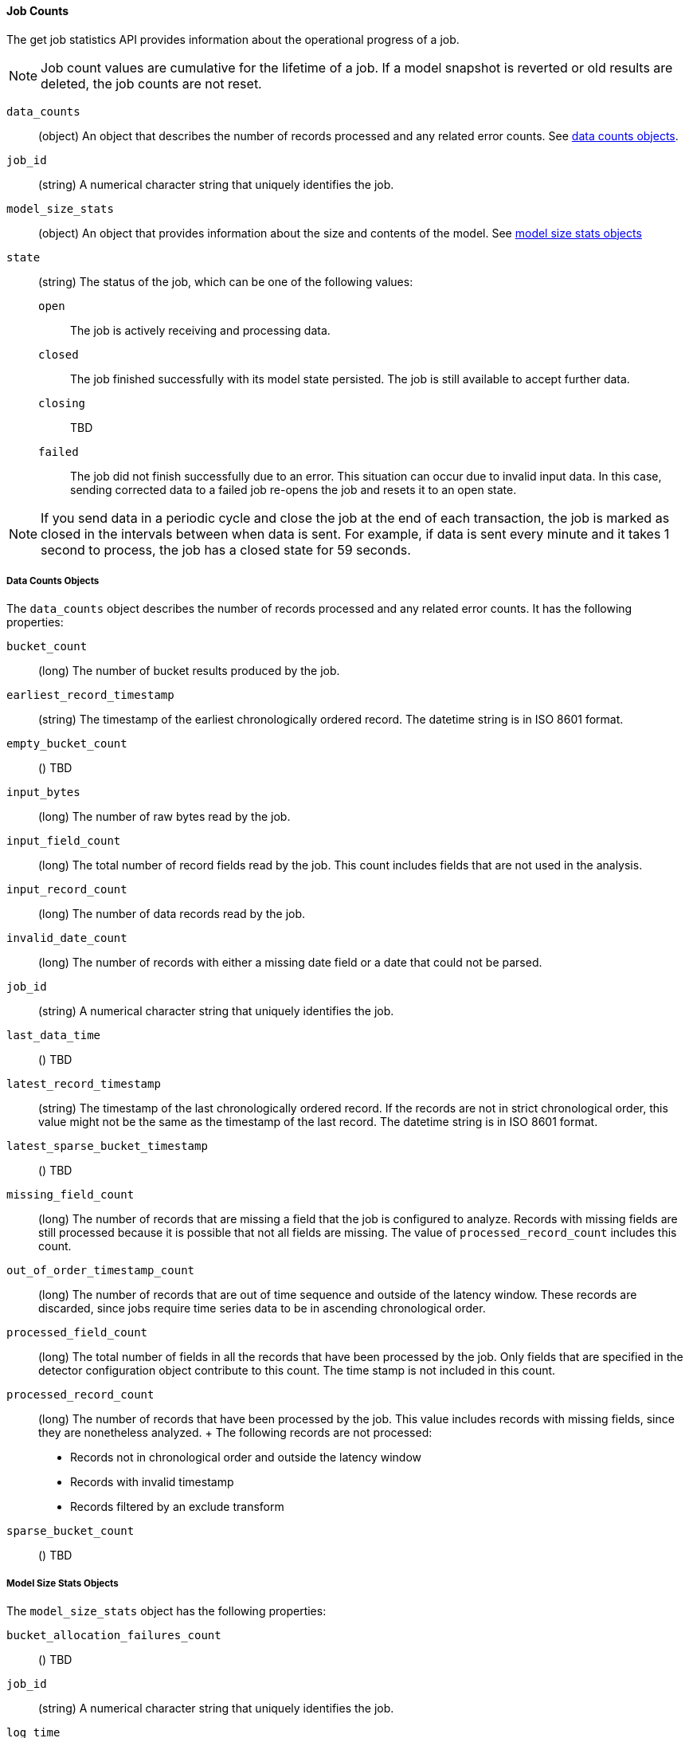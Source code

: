 //lcawley Verified example output 2017-04-11
[[ml-jobcounts]]
==== Job Counts

The get job statistics API provides information about the operational
progress of a job.

NOTE: Job count values are cumulative for the lifetime of a job. If a model snapshot is reverted
or old results are deleted, the job counts are not reset.

`data_counts`::
  (object) An object that describes the number of records processed and any related error counts.
  See <<ml-datacounts,data counts objects>>.

`job_id`::
  (string) A numerical character string that uniquely identifies the job.

`model_size_stats`::
  (object) An object that provides information about the size and contents of the model.
  See <<ml-modelsizestats,model size stats objects>>

`state`::
  (string) The status of the job, which can be one of the following values:
  `open`::: The job is actively receiving and processing data.
  `closed`::: The job finished successfully with its model state persisted.
  The job is still available to accept further data.
  `closing`::: TBD
  `failed`::: The job did not finish successfully due to an error.
  This situation can occur due to invalid input data. In this case,
  sending corrected data to a failed job re-opens the job and
  resets it to an open state.

NOTE: If you send data in a periodic cycle and close the job at the end of
each transaction, the job is marked as closed in the intervals between
when data is sent. For example, if data is sent every minute and it takes
1 second to process, the job has a closed state for 59 seconds.

[float]
[[ml-datacounts]]
===== Data Counts Objects

The `data_counts` object describes the number of records processed
and any related error counts. It has the following properties:

`bucket_count`::
  (long) The number of bucket results produced by the job.

`earliest_record_timestamp`::
  (string) The timestamp of the earliest chronologically ordered record.
  The datetime string is in ISO 8601 format.

`empty_bucket_count`::
  () TBD

`input_bytes`::
  (long) The number of raw bytes read by the job.

`input_field_count`::
  (long) The total number of record fields read by the job. This count includes
  fields that are not used in the analysis.

`input_record_count`::
  (long) The number of data records read by the job.

`invalid_date_count`::
  (long) The number of records with either a missing date field or a date that could not be parsed.

`job_id`::
  (string) A numerical character string that uniquely identifies the job.

`last_data_time`::
  () TBD

`latest_record_timestamp`::
  (string) The timestamp of the last chronologically ordered record.
  If the records are not in strict chronological order, this value might not be
  the same as the timestamp of the last record.
  The datetime string is in ISO 8601 format.

`latest_sparse_bucket_timestamp`::
  () TBD

`missing_field_count`::
  (long) The number of records that are missing a field that the job is configured to analyze.
  Records with missing fields are still processed because it is possible that not all fields are missing.
  The value of `processed_record_count` includes this count.

`out_of_order_timestamp_count`::
  (long) The number of records that are out of time sequence and outside of the latency window.
  These records are discarded, since jobs require time series data to be in ascending chronological order.

`processed_field_count`::
  (long) The total number of fields in all the records that have been processed by the job.
  Only fields that are specified in the detector configuration object contribute to this count.
  The time stamp is not included in this count.

`processed_record_count`::
  (long) The number of records that have been processed by the job.
  This value includes records with missing fields, since they are nonetheless analyzed.
  +
  The following records are not processed:
  * Records not in chronological order and outside the latency window
  * Records with invalid timestamp
  * Records filtered by an exclude transform

`sparse_bucket_count`::
  () TBD

[float]
[[ml-modelsizestats]]
===== Model Size Stats Objects

The `model_size_stats` object has the following properties:

`bucket_allocation_failures_count`::
  () TBD

`job_id`::
  (string) A numerical character string that uniquely identifies the job.

`log_time`::
  () TBD

`memory_status`::
  (string) The status of the mathematical models. This property can have one of the following values:
  `ok`::: The models stayed below the configured value.
  `soft_limit`::: The models used more than 60% of the configured memory limit and older unused models will be pruned to free up space.
  `hard_limit`::: The models used more space than the configured memory limit. As a result, not all incoming data was processed.

`model_bytes`::
  (long) The number of bytes of memory used by the models. This is the maximum value since the
  last time the model was persisted. If the job is closed, this value indicates the latest size.

`result_type`::
  TBD

`total_by_field_count`::
  (long) The number of `by` field values that were analyzed by the models.

NOTE: The `by` field values are counted separately for each detector and partition.

`total_over_field_count`::
  (long) The number of `over` field values that were analyzed by the models.

NOTE: The `over` field values are counted separately for each detector and partition.

`total_partition_field_count`::
  (long) The number of `partition` field values that were analyzed by the models.

`timestamp`::
  TBD
